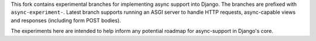 This fork contains experimental branches for implementing async support into Django. The branches are prefixed with ``async-experiment-``. Latest branch supports running an ASGI server to handle HTTP requests, async-capable views and responses (including form POST bodies).

The experiments here are intended to help inform any potential roadmap for async-support in Django's core.
